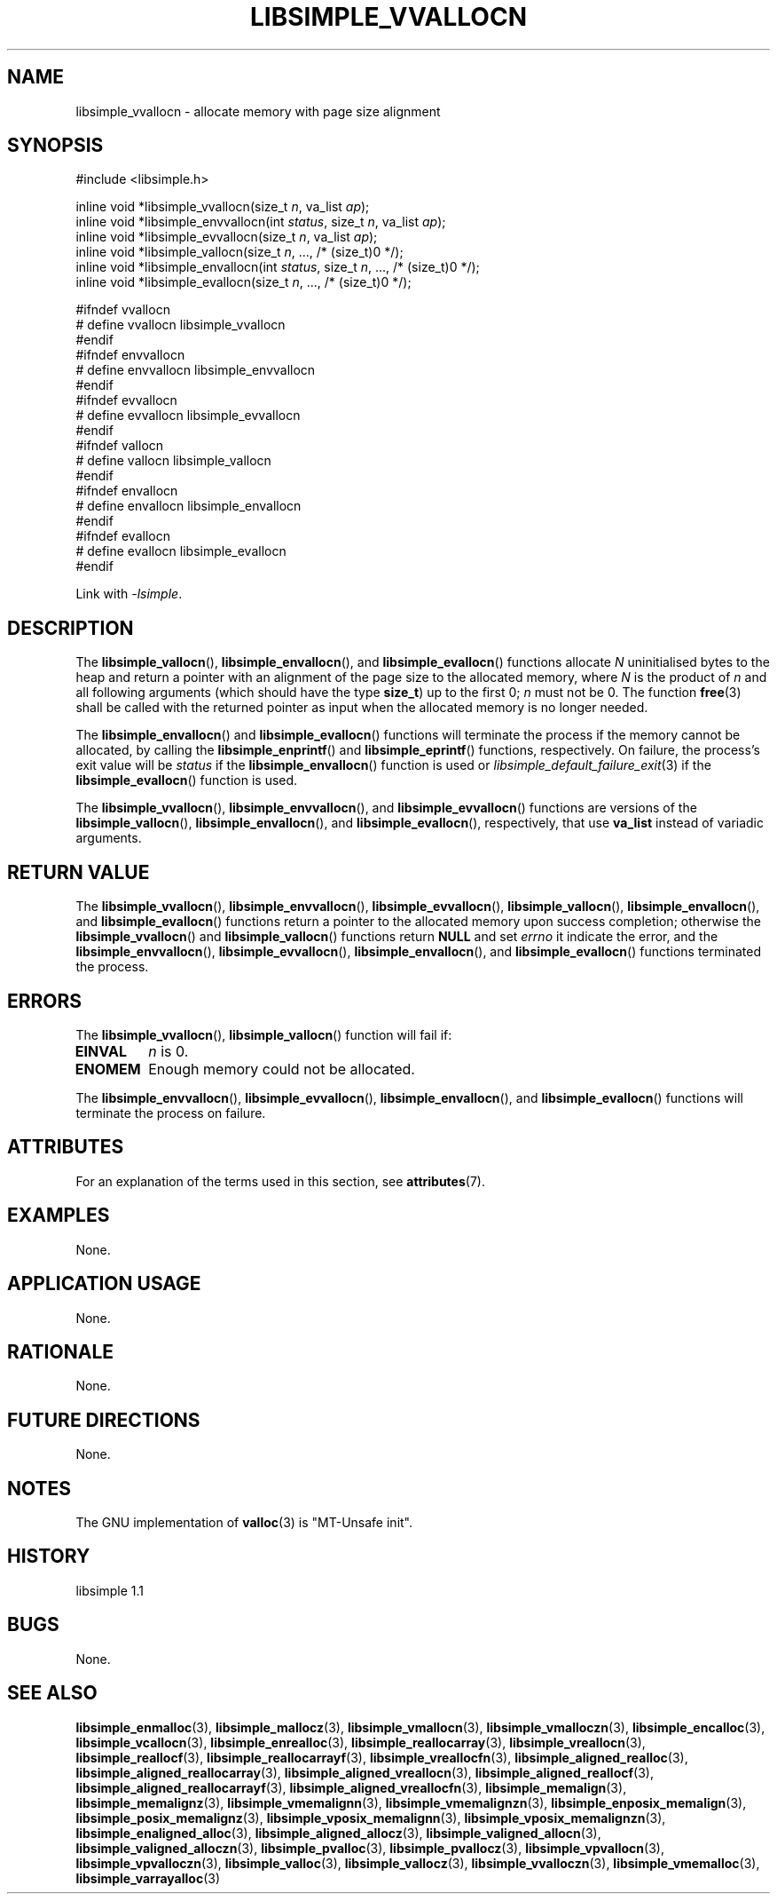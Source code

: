 .TH LIBSIMPLE_VVALLOCN 3 libsimple
.SH NAME
libsimple_vvallocn \- allocate memory with page size alignment

.SH SYNOPSIS
.nf
#include <libsimple.h>

inline void *libsimple_vvallocn(size_t \fIn\fP, va_list \fIap\fP);
inline void *libsimple_envvallocn(int \fIstatus\fP, size_t \fIn\fP, va_list \fIap\fP);
inline void *libsimple_evvallocn(size_t \fIn\fP, va_list \fIap\fP);
inline void *libsimple_vallocn(size_t \fIn\fP, ..., /* (size_t)0 */);
inline void *libsimple_envallocn(int \fIstatus\fP, size_t \fIn\fP, ..., /* (size_t)0 */);
inline void *libsimple_evallocn(size_t \fIn\fP, ..., /* (size_t)0 */);

#ifndef vvallocn
# define vvallocn libsimple_vvallocn
#endif
#ifndef envvallocn
# define envvallocn libsimple_envvallocn
#endif
#ifndef evvallocn
# define evvallocn libsimple_evvallocn
#endif
#ifndef vallocn
# define vallocn libsimple_vallocn
#endif
#ifndef envallocn
# define envallocn libsimple_envallocn
#endif
#ifndef evallocn
# define evallocn libsimple_evallocn
#endif
.fi
.PP
Link with
.IR \-lsimple .

.SH DESCRIPTION
The
.BR libsimple_vallocn (),
.BR libsimple_envallocn (),
and
.BR libsimple_evallocn ()
functions allocate
.I N
uninitialised bytes to the heap and return a
pointer with an alignment of the page size
to the allocated memory, where
.I N
is the product of
.I n
and all following arguments (which should have the type
.BR size_t )
up to the first 0;
.I n
must not be 0. The function
.BR free (3)
shall be called with the returned pointer as
input when the allocated memory is no longer needed.
.PP
The
.BR libsimple_envallocn ()
and
.BR libsimple_evallocn ()
functions will terminate the process if the memory
cannot be allocated, by calling the
.BR libsimple_enprintf ()
and
.BR libsimple_eprintf ()
functions, respectively.
On failure, the process's exit value will be
.I status
if the
.BR libsimple_envallocn ()
function is used or
.IR libsimple_default_failure_exit (3)
if the
.BR libsimple_evallocn ()
function is used.
.PP
The
.BR libsimple_vvallocn (),
.BR libsimple_envvallocn (),
and
.BR libsimple_evvallocn ()
functions are versions of the
.BR libsimple_vallocn (),
.BR libsimple_envallocn (),
and
.BR libsimple_evallocn (),
respectively, that use
.B va_list
instead of variadic arguments.

.SH RETURN VALUE
The
.BR libsimple_vvallocn (),
.BR libsimple_envvallocn (),
.BR libsimple_evvallocn (),
.BR libsimple_vallocn (),
.BR libsimple_envallocn (),
and
.BR libsimple_evallocn ()
functions return a pointer to the allocated memory
upon success completion; otherwise the
.BR libsimple_vvallocn ()
and
.BR libsimple_vallocn ()
functions return
.B NULL
and set
.I errno
it indicate the error, and the
.BR libsimple_envvallocn (),
.BR libsimple_evvallocn (),
.BR libsimple_envallocn (),
and
.BR libsimple_evallocn ()
functions terminated the process.

.SH ERRORS
The
.BR libsimple_vvallocn (),
.BR libsimple_vallocn ()
function will fail if:
.TP
.B EINVAL
.I n
is 0.
.TP
.B ENOMEM
Enough memory could not be allocated.
.PP
The
.BR libsimple_envvallocn (),
.BR libsimple_evvallocn (),
.BR libsimple_envallocn (),
and
.BR libsimple_evallocn ()
functions will terminate the process on failure.

.SH ATTRIBUTES
For an explanation of the terms used in this section, see
.BR attributes (7).
.TS
allbox;
lb lb lb
l l l.
Interface	Attribute	Value
T{
.BR libsimple_vvallocn (),
.br
.BR libsimple_envvallocn (),
.br
.BR libsimple_evvallocn (),
.br
.BR libsimple_vallocn (),
.br
.BR libsimple_envallocn (),
.br
.BR libsimple_evallocn ()
T}	Thread safety	MT-Safe
T{
.BR libsimple_vvallocn (),
.br
.BR libsimple_envvallocn (),
.br
.BR libsimple_evvallocn (),
.br
.BR libsimple_vallocn (),
.br
.BR libsimple_envallocn (),
.br
.BR libsimple_evallocn ()
T}	Async-signal safety	AS-Safe
T{
.BR libsimple_vvallocn (),
.br
.BR libsimple_envvallocn (),
.br
.BR libsimple_evvallocn (),
.br
.BR libsimple_vallocn (),
.br
.BR libsimple_envallocn (),
.br
.BR libsimple_evallocn ()
T}	Async-cancel safety	AC-Safe
.TE

.SH EXAMPLES
None.

.SH APPLICATION USAGE
None.

.SH RATIONALE
None.

.SH FUTURE DIRECTIONS
None.

.SH NOTES
The GNU implementation of
.BR valloc (3)
is \(dqMT-Unsafe init\(dq.

.SH HISTORY
libsimple 1.1

.SH BUGS
None.

.SH SEE ALSO
.BR libsimple_enmalloc (3),
.BR libsimple_mallocz (3),
.BR libsimple_vmallocn (3),
.BR libsimple_vmalloczn (3),
.BR libsimple_encalloc (3),
.BR libsimple_vcallocn (3),
.BR libsimple_enrealloc (3),
.BR libsimple_reallocarray (3),
.BR libsimple_vreallocn (3),
.BR libsimple_reallocf (3),
.BR libsimple_reallocarrayf (3),
.BR libsimple_vreallocfn (3),
.BR libsimple_aligned_realloc (3),
.BR libsimple_aligned_reallocarray (3),
.BR libsimple_aligned_vreallocn (3),
.BR libsimple_aligned_reallocf (3),
.BR libsimple_aligned_reallocarrayf (3),
.BR libsimple_aligned_vreallocfn (3),
.BR libsimple_memalign (3),
.BR libsimple_memalignz (3),
.BR libsimple_vmemalignn (3),
.BR libsimple_vmemalignzn (3),
.BR libsimple_enposix_memalign (3),
.BR libsimple_posix_memalignz (3),
.BR libsimple_vposix_memalignn (3),
.BR libsimple_vposix_memalignzn (3),
.BR libsimple_enaligned_alloc (3),
.BR libsimple_aligned_allocz (3),
.BR libsimple_valigned_allocn (3),
.BR libsimple_valigned_alloczn (3),
.BR libsimple_pvalloc (3),
.BR libsimple_pvallocz (3),
.BR libsimple_vpvallocn (3),
.BR libsimple_vpvalloczn (3),
.BR libsimple_valloc (3),
.BR libsimple_vallocz (3),
.BR libsimple_vvalloczn (3),
.BR libsimple_vmemalloc (3),
.BR libsimple_varrayalloc (3)

